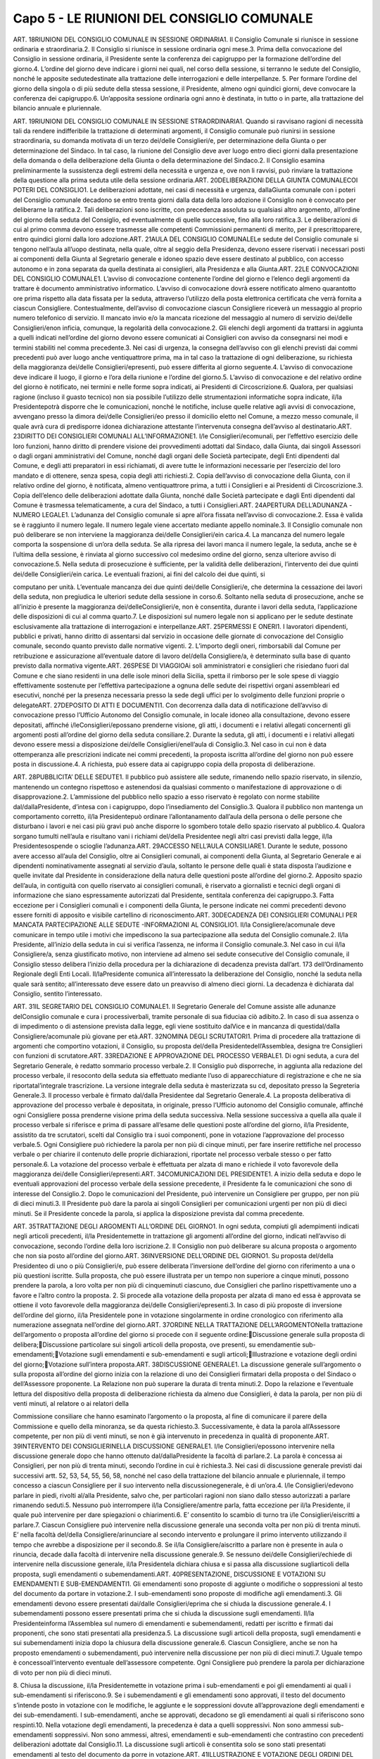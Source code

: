 ==================
Capo 5 - LE RIUNIONI DEL CONSIGLIO COMUNALE
==================

ART. 18RIUNIONI DEL CONSIGLIO COMUNALE IN SESSIONE ORDINARIA1. Il Consiglio Comunale si riunisce in sessione ordinaria e straordinaria.2. Il Consiglio si riunisce in sessione ordinaria ogni mese.3. Prima della convocazione del Consiglio in sessione ordinaria, il Presidente sente la conferenza dei capigruppo per la formazione dell’ordine del giorno.4. L’ordine del giorno deve indicare i giorni nei quali, nel corso della sessione, si terranno le sedute del  Consiglio,  nonché  le  apposite  sedutedestinate  alla  trattazione  delle  interrogazioni  e  delle interpellanze.
5. Per formare l’ordine del giorno della singola o di più sedute della stessa sessione, il Presidente, almeno ogni quindici giorni, deve convocare la conferenza dei capigruppo.6. Un’apposita sessione ordinaria ogni anno è destinata, in tutto o in parte, alla trattazione del bilancio annuale e pluriennale.

ART. 19RIUNIONI DEL CONSIGLIO COMUNALE IN SESSIONE STRAORDINARIA1. Quando si ravvisano ragioni di necessità tali da rendere indifferibile la trattazione di determinati argomenti, il Consiglio comunale può riunirsi in sessione straordinaria, su domanda motivata di un terzo dei/delle Consiglieri/e, per determinazione della Giunta o per determinazione del Sindaco. In tal  caso,  la  riunione  del  Consiglio  deve  aver  luogo  entro  dieci  giorni  dalla  presentazione  della domanda o della deliberazione della Giunta o della determinazione del Sindaco.2. Il Consiglio esamina preliminarmente la sussistenza degli estremi della necessità e urgenza e, ove non  li  ravvisi,  può  rinviare  la  trattazione  della  questione  alla  prima  seduta  utile  della  sessione ordinaria.ART. 20DELIBERAZIONI DELLA GIUNTA COMUNALECOI POTERI DEL CONSIGLIO1. Le deliberazioni adottate, nei casi di necessità e urgenza, dallaGiunta comunale con i poteri del Consiglio comunale decadono se entro trenta giorni dalla data della loro adozione il Consiglio non è convocato per deliberarne la ratifica.2.  Tali  deliberazioni  sono  iscritte,  con  precedenza  assoluta  su  qualsiasi  altro  argomento, all’ordine del giorno della seduta del Consiglio, ed eventualmente di quelle successive, fino alla loro ratifica.3.  Le  deliberazioni  di  cui  al  primo  comma  devono  essere  trasmesse  alle  competenti  Commissioni permanenti di merito, per il prescrittoparere, entro quindici giorni dalla loro adozione.ART. 21AULA DEL CONSIGLIO COMUNALELe sedute del Consiglio comunale si tengono nell’aula all’uopo destinata, nella quale, oltre al seggio della Presidenza, devono essere riservati i necessari posti ai componenti della Giunta al Segretario generale e idoneo spazio deve essere destinato al pubblico, con accesso autonomo e in zona separata da quella destinata ai consiglieri, alla Presidenza e alla Giunta.ART. 22LE CONVOCAZIONI DEL CONSIGLIO COMUNALE1. L’avviso di convocazione contenente l’ordine del giorno e l’elenco degli argomenti da trattare è documento amministrativo informatico. L’avviso di convocazione dovrà essere notificato almeno quarantotto ore prima rispetto alla data fissata per la seduta, attraverso l’utilizzo della posta elettronica certificata  che  verrà  fornita  a  ciascun  Consigliere. Contestualmente, dell’avviso di convocazione 
ciascun Consigliere riceverà un messaggio al proprio numero telefonico di servizio. Il mancato invio e/o  la  mancata  ricezione  del  messaggio  al  numero  di  servizio dei/delle  Consiglieri/enon  inficia, comunque, la regolarità della convocazione.2. Gli elenchi degli argomenti da trattarsi in aggiunta a quelli indicati nell’ordine del giorno devono essere  comunicati  ai  Consiglieri  con  avviso  da  consegnarsi  nei  modi  e  termini  stabiliti  nel  comma precedente.3. Nei casi di urgenza, la consegna dell’avviso con gli elenchi previsti dai commi precedenti può aver luogo anche ventiquattrore prima, ma in tal caso la trattazione di ogni deliberazione, su richiesta della maggioranza dei/delle Consiglieri/epresenti, può essere differita al giorno seguente.4. L’avviso di convocazione deve indicare il luogo, il giorno e l’ora della riunione e l’ordine del giorno.5. L’avviso di convocazione e del relativo ordine del giorno è notificato, nei termini e nelle forme sopra indicati, ai Presidenti di Circoscrizione.6.  Qualora,  per  qualsiasi  ragione  (incluso  il  guasto  tecnico)  non  sia  possibile  l’utilizzo  delle strumentazioni  informatiche  sopra  indicate, il/la  Presidentepotrà  disporre  che  le  comunicazioni, nonché le notifiche, incluse quelle relative agli avvisi di convocazione, avvengano presso la dimora dei/delle Consiglieri/eo presso il domicilio eletto nel Comune, a mezzo messo comunale, il quale avrà  cura  di  predisporre  idonea  dichiarazione  attestante  l’intervenuta  consegna  dell’avviso  al destinatario.ART. 23DIRITTO DEI CONSIGLIERI COMUNALI ALL’INFORMAZIONE1. I/le Consiglieri/ecomunali, per l’effettivo esercizio delle loro funzioni, hanno diritto di prendere visione  dei  provvedimenti  adottati  dal  Sindaco,  dalla  Giunta,  dai  singoli  Assessori  o  dagli  organi amministrativi del Comune, nonché dagli organi delle Società partecipate, degli Enti dipendenti dal Comune,  e  degli  atti  preparatori  in  essi  richiamati,  di  avere  tutte  le  informazioni  necessarie  per l’esercizio del loro mandato e di ottenere, senza spesa, copia degli atti richiesti.2. Copia dell’avviso di convocazione  della  Giunta,  con  il  relativo  ordine  del  giorno,  è  notificata, almeno ventiquattrore prima, a tutti i Consiglieri e ai Presidenti di Circoscrizione.3. Copia dell’elenco delle deliberazioni adottate dalla Giunta, nonché dalle Società partecipate e dagli Enti dipendenti dal Comune è trasmessa telematicamente, a cura del Sindaco, a tutti i Consiglieri.ART. 24APERTURA DELL’ADUNANZA -NUMERO LEGALE1. L’adunanza del Consiglio comunale si apre all’ora fissata nell’avviso di convocazione.2. Essa è valida se è raggiunto il numero legale. Il numero legale viene accertato mediante appello nominale.3. Il Consiglio comunale non può deliberare se non interviene la maggioranza dei/delle Consiglieri/ein carica.4. La mancanza del numero legale comporta la sospensione di un’ora della seduta. Se alla ripresa dei lavori manca il numero legale, la seduta, anche se è l’ultima della sessione, è rinviata al giorno successivo col medesimo ordine del giorno, senza ulteriore avviso di convocazione.5. Nella seduta di prosecuzione è sufficiente, per la validità delle deliberazioni, l’intervento dei due quinti dei/delle  Consiglieri/ein  carica.  Le  eventuali  frazioni,  ai  fini  del  calcolo  dei  due  quinti,  si 

computano per unità. L’eventuale mancanza dei due quinti dei/delle Consiglieri/e, che determina la cessazione dei lavori della seduta, non pregiudica le ulteriori sedute della sessione in corso.6. Soltanto nella seduta di prosecuzione, anche se all’inizio è presente la maggioranza dei/delleConsiglieri/e, non è consentita, durante i lavori della seduta, l’applicazione delle disposizioni di cui al comma quarto.7.  Le  disposizioni  sul  numero  legale  non  si  applicano  per  le  sedute  destinate  esclusivamente  alla trattazione di interrogazioni e interpellanze.ART. 25PERMESSI E ONERI1. I lavoratori dipendenti, pubblici e privati, hanno diritto di assentarsi dal servizio in occasione delle giornate di convocazione del Consiglio comunale, secondo quanto previsto dalle normative vigenti. 2. L’importo degli oneri, rimborsabili dal Comune per retribuzione e assicurazione all’eventuale datore di lavoro del/della Consigliere/a, è determinato sulla base di quanto previsto dalla normativa vigente.ART. 26SPESE DI VIAGGIOAi soli amministratori e consiglieri che risiedano fuori dal Comune e che siano residenti in una delle isole minori della Sicilia, spetta il rimborso per le sole spese di viaggio effettivamente sostenute per l’effettiva partecipazione a ognuna delle sedute dei rispettivi organi assembleari ed esecutivi,  nonché  per la  presenza  necessaria  presso  la  sede  degli  uffici  per  lo  svolgimento  delle funzioni proprie o delegateART. 27DEPOSITO DI ATTI E DOCUMENTI1. Con decorrenza dalla data di notificazione dell’avviso di convocazione presso l’Ufficio Autonomo del Consiglio comunale, in locale idoneo alla consultazione, devono essere depositati, affinché i/leConsiglieri/epossano  prenderne  visione,  gli  atti,  i  documenti  e  i  relativi  allegati  concernenti  gli argomenti posti all’ordine del giorno della seduta consiliare.2.  Durante  la  seduta,  gli  atti,  i  documenti  e  i  relativi  allegati  devono  essere  messi  a  disposizione dei/delle Consiglieri/enell’aula di Consiglio.3. Nel caso in cui non è data ottemperanza alle prescrizioni indicate nei commi precedenti, la proposta iscritta all’ordine del giorno non può essere posta in discussione.4. A richiesta, può essere data ai capigruppo copia della proposta di deliberazione.

ART. 28PUBBLICITA’ DELLE SEDUTE1. Il pubblico può assistere alle sedute, rimanendo nello spazio riservato, in silenzio, mantenendo un contegno  rispettoso  e  astenendosi  da  qualsiasi  commento  o  manifestazione  di  approvazione  o  di disapprovazione.2. L’ammissione del pubblico nello spazio a esso riservato è regolato con norme stabilite dal/dallaPresidente, d’intesa con i capigruppo, dopo l’insediamento del Consiglio.3.  Qualora  il  pubblico  non  mantenga  un  comportamento  corretto, il/la  Presidentepuò  ordinare l’allontanamento dall’aula della persona o delle persone che disturbano i lavori e nei casi più gravi può anche disporre lo sgombero totale dello spazio riservato al pubblico.4. Qualora sorgano tumulti nell’aula e risultano vani i richiami del/della Presidentee negli altri casi previsti dalla legge, il/la Presidentesospende o scioglie l’adunanza.ART. 29ACCESSO NELL’AULA CONSILIARE1. Durante le sedute, possono avere accesso all’aula del Consiglio, oltre ai Consiglieri comunali, ai componenti  della  Giunta,  al  Segretario  Generale  e  ai  dipendenti  nominativamente  assegnati  al servizio d’aula, soltanto le persone delle quali è stata disposta l’audizione e quelle invitate dal Presidente in considerazione della natura delle questioni poste all’ordine del giorno.2. Apposito spazio dell’aula, in contiguità con quello riservato ai consiglieri comunali, è riservato a giornalisti e tecnici degli organi di informazione che siano espressamente autorizzati dal Presidente, sentitala conferenza dei capigruppo.3.  Fatta  eccezione  per  i  Consiglieri  comunali  e  i  componenti  della  Giunta,  le  persone  indicate  nei commi precedenti devono essere forniti di apposito e visibile cartellino di riconoscimento.ART. 30DECADENZA DEI CONSIGLIERI COMUNALI PER MANCATA PARTECIPAZIONE ALLE SEDUTE -INFORMAZIONI AL CONSIGLIO1. Il/la  Consigliere/acomunale  deve  comunicare  in  tempo  utile  i  motivi  che  impediscono  la  sua partecipazione alla seduta del Consiglio comunale.2. Il/la  Presidente,  all’inizio  della  seduta  in  cui  si  verifica  l’assenza,  ne  informa  il  Consiglio comunale.3. Nel caso in cui il/la Consigliere/a, senza giustificato motivo, non interviene ad almeno sei sedute consecutive  del  Consiglio  comunale,  il  Consiglio  stesso delibera l’inizio della procedura per la dichiarazione di decadenza prevista dall’art. 173 dell’Ordinamento Regionale degli Enti Locali. Il/laPresidente comunica all’interessato la deliberazione del Consiglio, nonché la seduta nella quale sarà sentito; all’interessato deve essere dato un preavviso di almeno dieci giorni. La decadenza è dichiarata dal Consiglio, sentito l’interessato.


ART. 31IL SEGRETARIO DEL CONSIGLIO COMUNALE1. Il Segretario Generale del Comune assiste alle adunanze delConsiglio comunale e cura i processiverbali, tramite personale di sua fiduciaa ciò adibito.2. In caso di sua assenza o di impedimento o di astensione prevista dalla legge, egli viene sostituito dalVice e in mancanza di questidal/dalla Consigliere/acomunale più giovane per età.ART. 32NOMINA DEGLI SCRUTATORI1. Prima di procedere alla trattazione di argomenti che comportino votazioni, il Consiglio, su proposta del/della Presidentedell’Assemblea, designa tre Consiglieri con funzioni di scrutatore.ART. 33REDAZIONE E APPROVAZIONE DEL PROCESSO VERBALE1. Di ogni seduta, a cura del Segretario Generale, è redatto sommario processo verbale.2. Il Consiglio può disporreche, in aggiunta alla redazione del processo verbale, il resoconto della seduta sia effettuato mediante l’uso di apparecchiature di registrazione e  che  ne  sia  riportatal’integrale trascrizione. La versione integrale della seduta è masterizzata su cd, depositato presso la Segreteria Generale.3. Il processo verbale è firmato dal/dalla Presidentee dal Segretario Generale.4.  La  proposta  deliberativa  di  approvazione  del  processo  verbale  è  depositata,  in  originale,  presso l’Ufficio autonomo del Consiglio comunale, affinché ogni Consigliere possa prenderne visione prima della seduta successiva. Nella sessione successiva a quella alla quale il processo verbale si riferisce e prima di passare all’esame delle questioni poste all’ordine del giorno, il/la Presidente, assistito da tre  scrutatori,  scelti  dal  Consiglio  tra  i  suoi  componenti,  pone  in  votazione  l’approvazione  del processo verbale.5. Ogni Consigliere può richiedere la parola per non più di cinque minuti, per fare inserire rettifiche nel  processo  verbale o  per  chiarire  il  contenuto  delle  proprie  dichiarazioni,  riportate  nel  processo verbale stesso o per fatto personale.6. La votazione del processo verbale è effettuata per alzata di mano e richiede il voto favorevole della maggioranza dei/delle Consiglieri/epresenti.ART. 34COMUNICAZIONI DEL PRESIDENTE1.  A  inizio  della  seduta  e  dopo  le  eventuali  approvazioni  del  processo  verbale  della  sessione precedente, il Presidente fa le comunicazioni che sono di interesse del Consiglio.2. Dopo le comunicazioni del Presidente, può intervenire un Consigliere per gruppo, per non più di dieci minuti.3. Il Presidente può dare la parola ai singoli Consiglieri per comunicazioni urgenti per non più di dieci minuti. Se il Presidente concede la parola, si applica la disposizione prevista dal comma precedente.

ART. 35TRATTAZIONE DEGLI ARGOMENTI ALL’ORDINE DEL GIORNO1. In ogni seduta, compiuti gli adempimenti indicati negli articoli precedenti, il/la Presidentemette in trattazione gli argomenti all’ordine del giorno, indicati nell’avviso di convocazione, secondo l’ordine della loro iscrizione.2. Il Consiglio non può deliberare su alcuna proposta o argomento che non sia posto all’ordine del giorno.ART. 36INVERSIONE DELL’ORDINE DEL GIORNO1. Su proposta del/della Presidenteo di uno o più Consiglieri/e, può essere deliberata l’inversione dell’ordine del giorno con riferimento a una o più questioni iscritte. Sulla proposta, che può essere illustrata per un tempo non superiore a  cinque minuti, possono prendere la parola,  a loro volta per non più di cinqueminuti ciascuno, due Consiglieri che parlino rispettivamente uno a favore e l’altro contro la proposta. 2. Si procede alla votazione della proposta per alzata di mano ed essa è approvata se ottiene il voto favorevole della maggioranza dei/delle Consiglieri/epresenti.3. In caso di più proposte di inversione dell’ordine del giorno, il/la Presidentele pone in votazione singolarmente in ordine cronologico con riferimento alla numerazione assegnata nell’ordine del giorno.ART. 37ORDINE NELLA TRATTAZIONE DELL’ARGOMENTONella trattazione dell’argomento o proposta all’ordine del giorno si procede con il seguente ordine:Discussione generale sulla proposta di delibera;Discussione particolare sui singoli articoli della proposta, ove presenti, su emendamentie sub-emendamenti;Votazione sugli emendamenti e sub-emendamenti e sugli articoli;Illustrazione e votazione degli ordini del giorno;Votazione sull’intera proposta.ART. 38DISCUSSIONE GENERALE1. La discussione generale sull’argomento o sulla proposta all’ordine del giorno inizia con la relazione di  uno  dei  Consiglieri  firmatari  della  proposta  o  del  Sindaco  o  dell’Assessore  proponente.  La Relazione non può superare la durata di trenta minuti.2. Dopo la relazione e l’eventuale lettura del dispositivo della proposta di deliberazione richiesta da almeno  due  Consiglieri,  è  data  la  parola,  per  non  più  di  venti  minuti,  al  relatore  o  ai  relatori  della 

Commissione consiliare che hanno esaminato l’argomento o la proposta, al fine di comunicare il parere della Commissione e quello della minoranza, se da questa richiesto.3. Successivamente, è data la parola all’Assessore competente, per non più di venti minuti, se non è già intervenuto in precedenza in qualità di proponente.ART. 39INTERVENTO DEI CONSIGLIERINELLA DISCUSSIONE GENERALE1. I/le  Consiglieri/epossono  intervenire  nella  discussione  generale  dopo  che  hanno  ottenuto dal/dallaPresidente la facoltà di parlare.2. La parola è concessa ai Consiglieri, per non più di trenta minuti, secondo l’ordine in cui è richiesta.3. Nei casi di discussione generale previsti dai successivi artt. 52, 53, 54, 55, 56, 58, nonché nel caso della trattazione del bilancio annuale e pluriennale, il tempo concesso a ciascun Consigliere per il suo intervento nella discussionegenerale, è di un’ora.4. I/le  Consiglieri/edevono  parlare  in  piedi,  rivolti al/alla  Presidente,  salvo  che,  per  particolari ragioni non siano dallo stesso autorizzati a parlare rimanendo seduti.5. Nessuno può interrompere il/la Consigliere/amentre parla, fatta eccezione per il/la Presidente, il quale può intervenire per dare spiegazioni o chiarimenti.6. E’ consentito lo scambio di turno tra i/le Consiglieri/eiscritti a parlare.7. Ciascun Consigliere può intervenire nella discussione generale una seconda volta per non più di trenta minuti. E’ nella facoltà del/della Consigliere/arinunciare al secondo intervento e prolungare il primo intervento utilizzando il tempo che avrebbe a disposizione per il secondo.8. Se il/la Consigliere/aiscritto a parlare non è presente in aula o rinuncia, decade dalla facoltà di intervenire nella discussione generale.9.  Se  nessuno dei/delle  Consiglieri/echiede  di  intervenire  nella  discussione  generale, il/la Presidentela  dichiara  chiusa  e  si  passa  alla  discussione  sugliarticoli  della  proposta,  sugli emendamenti o subemendamenti.ART. 40PRESENTAZIONE, DISCUSSIONE E VOTAZIONI SU EMENDAMENTI E SUB-EMENDAMENTI1. Gli emendamenti sono proposte di aggiunte o modifiche o soppressioni al testo del documento da portare in votazione.2. I sub-emendamenti sono proposte di modifiche agli emendamenti.3.  Gli  emendamenti  devono  essere  presentati dai/dalle  Consiglieri/eprima  che  si  chiuda  la discussione generale.4. I subemendamenti possono essere presentati prima che si chiuda la discussione sugli emendamenti. Il/la  Presidenteinforma l’Assemblea sul numero di emendamenti e subemendamenti, redatti per iscritto e firmati dai proponenti, che sono stati presentati alla presidenza.5. La discussione sugli articoli della proposta, sugli emendamenti e sui subemendamenti inizia dopo la chiusura della discussione generale.6. Ciascun Consigliere, anche se non ha proposto emendamenti o subemendamenti, può intervenire nella discussione per non più di dieci minuti.7. Uguale tempo è concessoall’intervento eventuale dell’assessore competente. Ogni Consigliere può prendere la parola per dichiarazione di voto per non più di dieci minuti.

8.  Chiusa  la  discussione, il/la  Presidentemette  in  votazione  prima  i  sub-emendamenti  e  poi  gli emendamenti ai quali i sub-emendamenti si riferiscono.9. Se i subemendamenti e gli emendamenti sono approvati, il testo del documento s’intende posto in votazione con le modifiche, le aggiunte e le soppressioni dovute all’approvazione degli emendamenti e  dei  sub-emendamenti.  I  sub-emendamenti,  anche  se  approvati,  decadono  se  gli  emendamenti  ai quali si riferiscono sono respinti.10. Nella votazione degli emendamenti, la precedenza è data a quelli soppressivi. Non sono ammessi sub-emendamenti  soppressivi.  Non  sono  ammessi,  altresì,  emendamenti  e  sub-emendamenti  che contrastino con precedenti deliberazioni adottate dal Consiglio.11.  La discussione sugli articoli è consentita solo se sono stati presentati  emendamenti al testo del documento da porre in votazione.ART. 41ILLUSTRAZIONE E VOTAZIONE DEGLI ORDINI DEL GIORNO1. Prima della votazione finale, ogni Consigliere può presentare ordini del giorno sul documento in discussione. L’ordine del giorno deve essere inerente alla proposta di delibera in discussione. Il/laPresidente decide sull’ammissibilità dell’ordine del giorno. Nel caso in cui il proponente contesti formalmente la decisione del/della Presidente, quest’ultimo convoca la conferenza dei capigruppo per la decisione finale.2. Il proponente può illustrare l’ordine del giorno per non più di dieci minuti e comunque, prima della votazione  dello  stesso,  ne  viene  data  lettura.  Gli  ordini  del  giorno  sono  illustrati  e  votati  prima  di procedere  alla  votazione  finale  del  documento  al  quale  si  riferiscono,  seguendo  l’ordine  della presentazione.3. Il proponente può ritirare, prima della votazione, l’ordine del giorno4. Non si procede alla votazione dell’ordine del giorno se il proponente dichiara di rinunciarvi. L’ordine del giorno ritirato non può essere sottoscritto eripresentato da nessun altro Consigliere.5. L’ordine del giorno non è emendabile, ma può essere sostituito dai presentatori con altro ordine del giorno.6.  L’ordine  del  giorno  può  essere  sottoscritto  da altri/altre  Consiglieri/eprevio  consenso  del proponente.ART. 42RICHIAMO AL REGOLAMENTO PER MOZIONE D’ORDINE O PER FATTO PERSONALE1. Durante la discussione, è sempre concessa la parola ai/alle Consiglieri/eper richiamo alla legge, per richiamo al regolamento, per mozione d’ordine o per fatto personale.2. Sul richiamo alla legge, il/la Consigliere/aè tenuto a citare puntualmente il riferimento normativo oggetto della presunta violazione.3.  Sul  richiamo  al  regolamento  o  all’ordine  del  giorno  decide il/la  Presidente,  ma  se il/laConsigliere/ache  ha  effettuato  il  richiamo  insiste,  la  questione  è  posta  in  votazione.  Prima  della votazione possono intervenire, per dieci minuti, un Consigliere a  favore e  uno contro.  Il Consiglio decide con votazione palese.4. E’ fatto personale l’essere intaccato nellapropria  condotta  od  onorabilità  o  il  sentirsi  attribuire opinioni diverse da quelle espresse. Chi chiede la parola per fatto personale deve indicare in che cosa
tale fatto consiste. Il/la Presidentedecide in merito, ma se l’interessato insiste, decide ilConsiglio senza discussione, con voto palese.ART. 43QUESTIONE PREGIUDIZIALE E PROPOSTA DI SOSPENSIVA1. E’ questione pregiudiziale la questione posta da uno o più Consiglieri, la quale, per motivi di fatto o di diritto, escluda che si possa deliberaresull’argomento in trattazione.2. E’ proposta di sospensiva la proposta di uno o più Consiglieri di sospendere o di rinviare ad altra seduta l’esame dell’argomento in trattazione.3. Sulla questione pregiudiziale e sulla proposta di sospensiva hanno diritto di intervenire, per non più di dieci minuti ciascuno, i proponenti e due consiglieri a favore e due contro.4. La questione pregiudiziale e la proposta di sospensiva devono essere discusse e votate prima che si proceda alla votazione dell’oggetto al quale si riferiscono.ART. 44RITIRO, RINUNCE O DECADENZA DEGLI EMENDAMENTI O SUB-EMENDAMENTI 1. Nel caso in cui il proponente ritiri l’emendamento o il sub-emendamento o rinunci alla votazione, si procede ugualmente alla votazione se altro/altraConsigliere/afa proprio, subito dopo l’annuncio da parte del/della Presidentedel ritiro o della rinuncia, l’emendamento o il sub-emendamento.2. Se il/la Consigliere/ache ha proposto l’emendamento o il sub-emendamento è assente dall’aula al momento  della votazione, l’emendamento o il sub-emendamento  è  dichiarato  decaduto,  salvo  che altro/altra Consigliere/alo faccia proprio.ART. 45VOTAZIONE FINALE -DICHIARAZIONE DI VOTO1. Dopo l’eventuale votazione degli ordini del giorno, il/la Presidente, su richiesta degli uffici, può proporre le necessarie rettifiche agli emendamenti già approvati inconciliabili tra loro o con lo scopo della deliberazione o con alcune delle sue disposizioni. Dopo tale adempimento, il/la Presidentepone in votazione il testo del documento con le modifiche dovute agli emendamenti e ai sub-emendamenti approvati e alle eventuali rettifiche.2. Prima della votazione, i/le Consiglieri/ehanno diritto di parola per non più di dieci minuti, per motivare il loro voto o per dichiarare lapropria astensione.3.  Nel  caso  in  cui il/la  Consigliere/asi  astiene  dalla  votazione,  perché  portatore  di  un  interesse personale rispetto all’oggetto della deliberazione, deve allontanarsi dall’aula e chiedere che del suo allontanamento sia dato atto nelprocesso verbale.4. Tale attestazione deve essere parimenti effettuata tutte le volte che il/la Consigliere/asi allontana dall’aula prima della votazione e richiede che del suo allontanamento sia dato atto nel processo verbale.ART. 46SISTEMI DI VOTAZIONE1. Le votazioni possono effettuarsi a scrutinio palese o a scrutinio segreto.

2. Di norma, per le votazioni si procede a scrutinio palese.3. La votazione a scrutinio palese si effettua per alzata di mano o per appello nominale.4. All’appello nominale si fa ricorso quando vi è la richiesta di almeno due Consiglieri o per determinazione del/della Presidente. L’appello nominale è fatto dal Segretario Generale seguendo l’elenco  dei  Consiglieri  per  ordine  alfabetico  e  ciascun  Consigliere    deve    rispondere obbligatoriamente con un “SI” o un “NO” ovvero con la parola “astenuto”.5. E’ adottato lo scrutinio segreto quando la deliberazione riguarda persone, elezioni a cariche e negli altri casi previsti dalla legge. La votazione a scrutiniosegreto si effettua per mezzo di apposite schede, siglate dagli scrutatori, che, previo appello nominale dei Consiglieri, vengono depositate da ciascuno di essi, dopo il voto, in apposita urna. Il/la Presidentedeve avvertire i/le Consiglieri/esull’oggetto della votazione e deve assicurare la segretezza del voto. Il Segretario Generale prende nota dei votanti.6.  Chiusa  la  votazione,  gli  scrutatori  contano  le  schede  ed  effettuano  ad  alta  voce  lo  spoglio, comunicando per iscritto l’esito della votazione al/alla  Presidente,  il  quale  proclama l’esito dellavotazione. Le schede contestate o annullate sono vidimate dal/dalla Presidente, dal segretario e da uno scrutatore e sono conservate nell’archivio del Comune; le altre, dopo la proclamazione del risultato, vengono distrutte.7.  Nel  caso  in  cui il/la  Presidente,  anche  su  richiesta  di  almeno  due  Consiglieri,  disponga  la controprova, non è consentito l’ingresso in aula di Consiglieri che non erano presenti al momento della votazione alla quale la controprova siriferisce. Per la controprova non è consentito l’appello nominale. Sia nel caso di scrutinio palese che nel caso di scrutinio segreto, la votazione può essere effettuata mediante procedimento elettronico, ove consentito dalla legge.8. Nel caso in cui la votazione a scrutinio segreto riguardi la nomina a incarichi o l’elezione di membri effettivi  o  supplenti,  si  procede,  salvo  che  per  legge  o  regolamento  non  sia  disposto  altrimenti,  a un’unica votazione per tutti i soggetti da eleggere o da nominare.ART.47RISULTATO DELLA VOTAZIONE1.  Le  deliberazioni  sono  approvate  se  ottengono  il  voto  favorevole  dalla  maggioranza  assoluta dei/delle Consiglieri/epresenti, salvo che la legge prescriva una maggioranza qualificata.2.  Il  risultato  della  votazione  è  proclamato dal/dalla  Presidentecon  la  formula  “Il  Consiglio approva” o “Il Consiglio non approva”. Nel caso di parità di voti, la proposta si intende non approvata.
